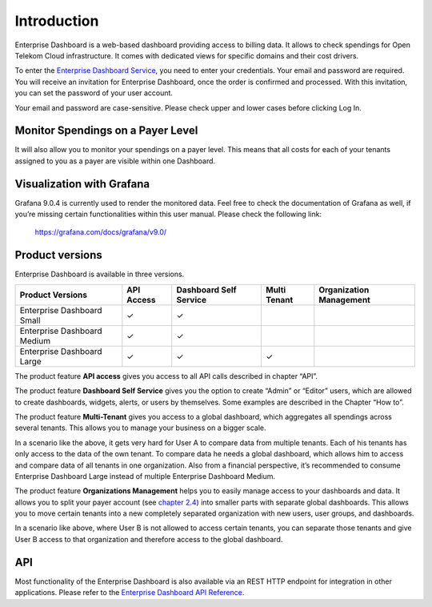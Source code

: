 Introduction
============

Enterprise Dashboard is a web-based dashboard providing access to
billing data. It allows to check spendings for Open Telekom Cloud
infrastructure. It comes with dedicated views for specific domains and
their cost drivers.

To enter the `Enterprise Dashboard Service <https://enterprise-dashboard.otc-service.com>`__,
you need to enter your credentials. Your
email and password are required. You will receive an invitation for
Enterprise Dashboard, once the order is confirmed and processed. With
this invitation, you can set the password of your user account.

Your email and password are case-sensitive. Please check upper and
lower cases before clicking Log In.

.. note:
   
   Enterprise Dashboard is offered via Direct sales only. Please
   contact either your contractual partner to set up your access or
   contact Request-OpenTelekomCloud@telekom.de.


Monitor Spendings on a Payer Level
----------------------------------

It will also allow you to monitor your spendings on a payer level.
This means that all costs for each of your tenants assigned to you as
a payer are visible within one Dashboard.


Visualization with Grafana
--------------------------

Grafana 9.0.4 is currently used to render the monitored data. Feel
free to check the documentation of Grafana as well, if you’re missing
certain functionalities within this user manual. Please check the
following link:

  https://grafana.com/docs/grafana/v9.0/


Product versions
----------------

Enterprise Dashboard is available in three versions.

+-------------------------+----------+-----------+----------+--------------+
| Product Versions        | API      | Dashboard | Multi    | Organization |
|                         | Access   | Self      | Tenant   | Management   |
|                         |          | Service   |          |              |
+=========================+==========+===========+==========+==============+
| Enterprise Dashboard    | ✓        | ✓         |          |              |
| Small                   |          |           |          |              |
+-------------------------+----------+-----------+----------+--------------+
| Enterprise Dashboard    | ✓        | ✓         |          |              |
| Medium                  |          |           |          |              |
+-------------------------+----------+-----------+----------+--------------+
| Enterprise Dashboard    | ✓        | ✓         | ✓        |              |
| Large                   |          |           |          |              |
+-------------------------+----------+-----------+----------+--------------+

The product feature **API access** gives you access to all API
calls described in chapter “API”.

The product feature **Dashboard Self Service** gives you the option to
create “Admin” or “Editor” users, which are allowed to create
dashboards, widgets, alerts, or users by themselves. Some examples are
described in the Chapter “How to”.

The product feature **Multi-Tenant** gives you access to a global
dashboard, which aggregates all spendings across several tenants. This
allows you to manage your business on a bigger scale.

.. image:: media/image03.png

In a scenario like the above, it gets very hard for User A to compare
data from multiple tenants. Each of his tenants has only access to the
data of the own tenant. To compare data he needs a global dashboard,
which allows him to access and compare data of all tenants in one
organization. Also from a financial perspective, it’s recommended to
consume Enterprise Dashboard Large instead of multiple Enterprise
Dashboard Medium.

The product feature **Organizations Management** helps you to easily
manage access to your dashboards and data. It allows you to split your
payer account (see `chapter 2.4 <#Organizations>`__) into smaller
parts with separate global dashboards. This allows you to move certain
tenants into a new completely separated organization with new users,
user groups, and dashboards.

.. image:: media/image04.png

In a scenario like above, where User B is not allowed to access
certain tenants, you can separate those tenants and give User B access
to that organization and therefore access to the global dashboard.


API
---

Most functionality of the Enterprise Dashboard is also available via
an REST HTTP endpoint for integration in other applications. Please
refer to the `Enterprise Dashboard API Reference
<https://docs.otc.t-systems.com/enterprise-dashboard/api-ref/>`__.


